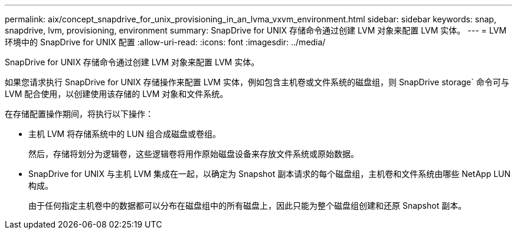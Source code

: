 ---
permalink: aix/concept_snapdrive_for_unix_provisioning_in_an_lvma_vxvm_environment.html 
sidebar: sidebar 
keywords: snap, snapdrive, lvm, provisioning, environment 
summary: SnapDrive for UNIX 存储命令通过创建 LVM 对象来配置 LVM 实体。 
---
= LVM 环境中的 SnapDrive for UNIX 配置
:allow-uri-read: 
:icons: font
:imagesdir: ../media/


SnapDrive for UNIX 存储命令通过创建 LVM 对象来配置 LVM 实体。

如果您请求执行 SnapDrive for UNIX 存储操作来配置 LVM 实体，例如包含主机卷或文件系统的磁盘组，则 SnapDrive storage` 命令可与 LVM 配合使用，以创建使用该存储的 LVM 对象和文件系统。

在存储配置操作期间，将执行以下操作：

* 主机 LVM 将存储系统中的 LUN 组合成磁盘或卷组。
+
然后，存储将划分为逻辑卷，这些逻辑卷将用作原始磁盘设备来存放文件系统或原始数据。

* SnapDrive for UNIX 与主机 LVM 集成在一起，以确定为 Snapshot 副本请求的每个磁盘组，主机卷和文件系统由哪些 NetApp LUN 构成。
+
由于任何指定主机卷中的数据都可以分布在磁盘组中的所有磁盘上，因此只能为整个磁盘组创建和还原 Snapshot 副本。


